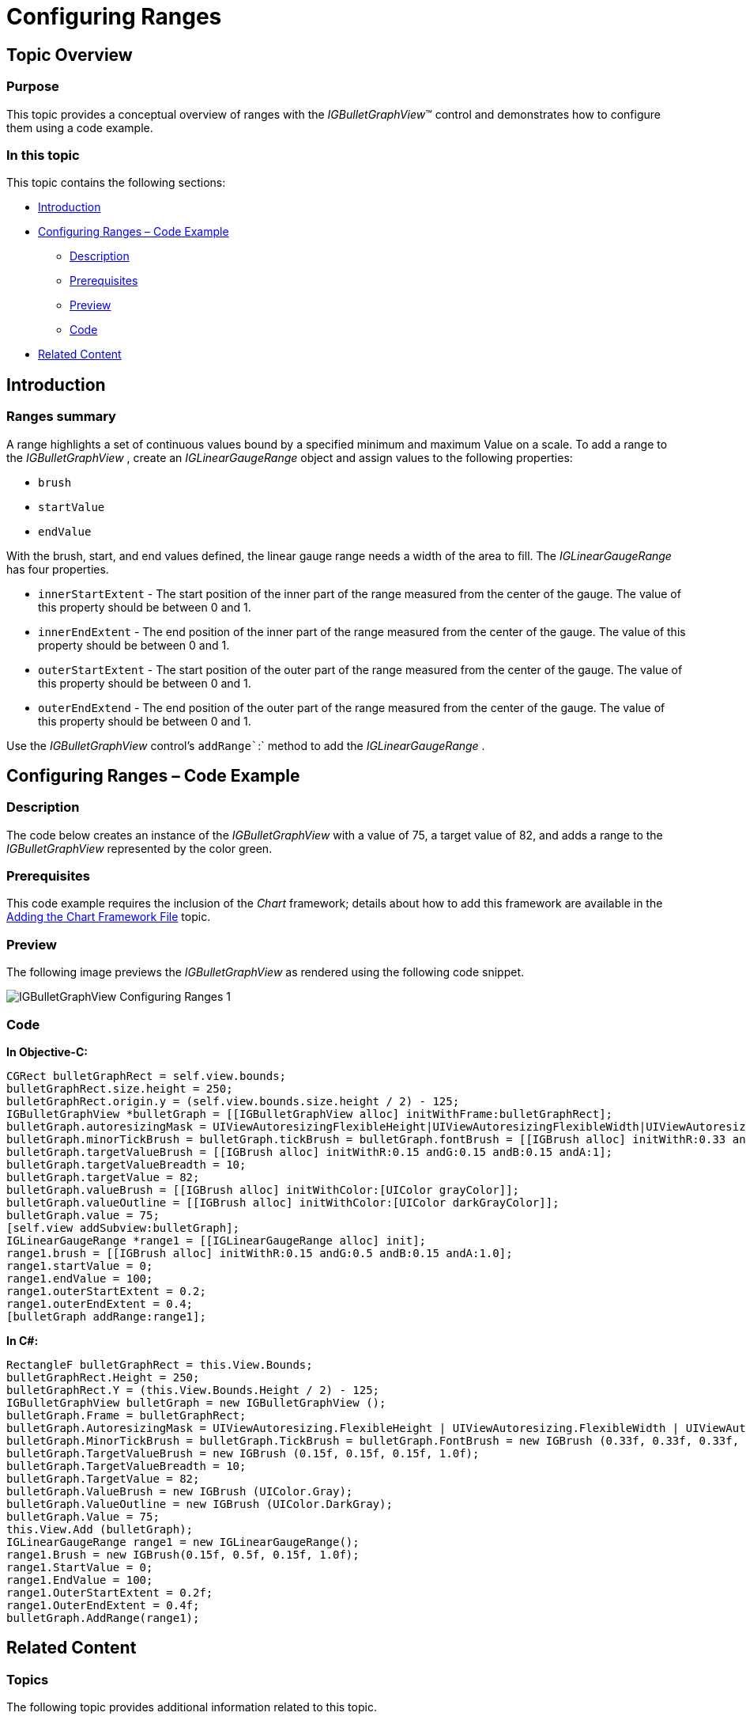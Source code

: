 ﻿////

|metadata|
{
    "name": "igbulletgraphview-configuring-ranges",
    "tags": ["Getting Started","How Do I"],
    "controlName": ["IGBulletGraphView"],
    "guid": "80a5c2c4-7fa2-4e5b-a93a-702d6bc48df8",  
    "buildFlags": [],
    "createdOn": "2013-09-11T12:47:03.9302103Z"
}
|metadata|
////

= Configuring Ranges

== Topic Overview

=== Purpose

This topic provides a conceptual overview of ranges with the  _IGBulletGraphView_™ control and demonstrates how to configure them using a code example.

=== In this topic

This topic contains the following sections:

* <<_Ref324841248, Introduction >>
* <<_Ref327936206, Configuring Ranges – Code Example >>

** <<_Ref327344209,Description>>
** <<_Ref327523606,Prerequisites>>
** <<_Ref223063339,Preview>>
** <<_Ref327344217,Code>>

* <<_Ref215823716, Related Content >>

[[_Ref324841248]]
== Introduction

[[_Ref215796828]]

=== Ranges summary

A range highlights a set of continuous values bound by a specified minimum and maximum Value on a scale. To add a range to the  _IGBulletGraphView_  , create an  _IGLinearGaugeRange_   object and assign values to the following properties:

* `brush`
* `startValue`
* `endValue`

With the brush, start, and end values defined, the linear gauge range needs a width of the area to fill. The  _IGLinearGaugeRange_   has four properties.

* `innerStartExtent` - The start position of the inner part of the range measured from the center of the gauge. The value of this property should be between 0 and 1.
* `innerEndExtent` - The end position of the inner part of the range measured from the center of the gauge. The value of this property should be between 0 and 1.
* `outerStartExtent` - The start position of the outer part of the range measured from the center of the gauge. The value of this property should be between 0 and 1.
* `outerEndExtend` - The end position of the outer part of the range measured from the center of the gauge. The value of this property should be between 0 and 1.

Use the  _IGBulletGraphView_   control’s `addRange``:` method to add the  _IGLinearGaugeRange_  .

[[_Ref327936206]]
[[_Ref324841253]]
== Configuring Ranges – Code Example

[[_Ref327344209]]

=== Description

The code below creates an instance of the  _IGBulletGraphView_   with a value of 75, a target value of 82, and adds a range to the  _IGBulletGraphView_   represented by the color green.

[[_Ref327523606]]

=== Prerequisites

This code example requires the inclusion of the  _Chart_   framework; details about how to add this framework are available in the link:igchartview-adding-the-chart-framework-file.html[Adding the Chart Framework File] topic.

[[_Ref223063339]]

=== Preview

The following image previews the  _IGBulletGraphView_   as rendered using the following code snippet.

image::images/IGBulletGraphView_-_Configuring_Ranges_1.png[]

[[_Ref327344217]]

=== Code

*In Objective-C:*

[source,csharp]
----
CGRect bulletGraphRect = self.view.bounds;
bulletGraphRect.size.height = 250;
bulletGraphRect.origin.y = (self.view.bounds.size.height / 2) - 125;
IGBulletGraphView *bulletGraph = [[IGBulletGraphView alloc] initWithFrame:bulletGraphRect];
bulletGraph.autoresizingMask = UIViewAutoresizingFlexibleHeight|UIViewAutoresizingFlexibleWidth|UIViewAutoresizingFlexibleTopMargin|UIViewAutoresizingFlexibleBottomMargin;
bulletGraph.minorTickBrush = bulletGraph.tickBrush = bulletGraph.fontBrush = [[IGBrush alloc] initWithR:0.33 andG:0.33 andB:0.33 andA:1];
bulletGraph.targetValueBrush = [[IGBrush alloc] initWithR:0.15 andG:0.15 andB:0.15 andA:1];
bulletGraph.targetValueBreadth = 10;
bulletGraph.targetValue = 82;
bulletGraph.valueBrush = [[IGBrush alloc] initWithColor:[UIColor grayColor]];
bulletGraph.valueOutline = [[IGBrush alloc] initWithColor:[UIColor darkGrayColor]];
bulletGraph.value = 75;
[self.view addSubview:bulletGraph];
IGLinearGaugeRange *range1 = [[IGLinearGaugeRange alloc] init];
range1.brush = [[IGBrush alloc] initWithR:0.15 andG:0.5 andB:0.15 andA:1.0];
range1.startValue = 0;
range1.endValue = 100;
range1.outerStartExtent = 0.2;
range1.outerEndExtent = 0.4;
[bulletGraph addRange:range1];
----

*In C#:*

[source,csharp]
----
RectangleF bulletGraphRect = this.View.Bounds;
bulletGraphRect.Height = 250;
bulletGraphRect.Y = (this.View.Bounds.Height / 2) - 125;
IGBulletGraphView bulletGraph = new IGBulletGraphView ();
bulletGraph.Frame = bulletGraphRect;
bulletGraph.AutoresizingMask = UIViewAutoresizing.FlexibleHeight | UIViewAutoresizing.FlexibleWidth | UIViewAutoresizing.FlexibleTopMargin | UIViewAutoresizing.FlexibleBottomMargin;
bulletGraph.MinorTickBrush = bulletGraph.TickBrush = bulletGraph.FontBrush = new IGBrush (0.33f, 0.33f, 0.33f, 1.0f);
bulletGraph.TargetValueBrush = new IGBrush (0.15f, 0.15f, 0.15f, 1.0f);
bulletGraph.TargetValueBreadth = 10;
bulletGraph.TargetValue = 82;
bulletGraph.ValueBrush = new IGBrush (UIColor.Gray);
bulletGraph.ValueOutline = new IGBrush (UIColor.DarkGray);
bulletGraph.Value = 75;
this.View.Add (bulletGraph);
IGLinearGaugeRange range1 = new IGLinearGaugeRange();
range1.Brush = new IGBrush(0.15f, 0.5f, 0.15f, 1.0f);
range1.StartValue = 0;
range1.EndValue = 100;
range1.OuterStartExtent = 0.2f;
range1.OuterEndExtent = 0.4f;
bulletGraph.AddRange(range1);
----

[[_Ref215823716]]
== Related Content

=== Topics

The following topic provides additional information related to this topic.

[options="header", cols="a,a"]
|====
|Topic|Purpose

| link:igbulletgraphview.html[IGBulletGraphView]
|The topics in this group cover enabling, configuring, and using the _IGBulletGraphView_ control’s supported features.

|====